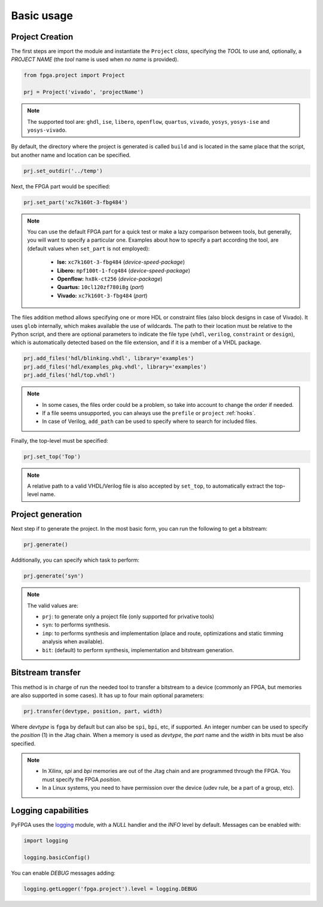 .. program:: pyfpga

.. _basic:

Basic usage
###########

Project Creation
================

The first steps are import the module and instantiate the ``Project`` *class*,
specifying the *TOOL* to use and, optionally, a *PROJECT NAME* (the *tool*
name is used when *no name* is provided).

.. code-block:: python

   from fpga.project import Project

   prj = Project('vivado', 'projectName')

.. NOTE::

  The supported tool are: ``ghdl``, ``ise``, ``libero``, ``openflow``,
  ``quartus``, ``vivado``, ``yosys``, ``yosys-ise`` and ``yosys-vivado``.

By default, the directory where the project is generated is called ``build``
and is located in the same place that the script, but another name and location
can be specified.

.. code-block:: python

   prj.set_outdir('../temp')

Next, the FPGA part would be specified:

.. code-block:: python

   prj.set_part('xc7k160t-3-fbg484')

.. NOTE::

  You can use the default FPGA part for a quick test or make a lazy comparison
  between tools, but generally, you will want to specify a particular one.
  Examples about how to specify a part according the tool, are (default values
  when ``set_part`` is not employed):

    * **Ise:** ``xc7k160t-3-fbg484`` (*device-speed-package*)
    * **Libero:** ``mpf100t-1-fcg484`` (*device-speed-package*)
    * **Openflow:** ``hx8k-ct256`` (*device-package*)
    * **Quartus:** ``10cl120zf780i8g`` (*part*)
    * **Vivado:** ``xc7k160t-3-fbg484`` (*part*)

The files addition method allows specifying one or more HDL or constraint files
(also block designs in case of Vivado).
It uses ``glob`` internally, which makes available the use of wildcards.
The path to their location must be relative to the Python script, and there
are optional parameters to indicate the file type (``vhdl``, ``verilog``,
``constraint`` or ``design``), which is automatically detected based on the
file extension, and if it is a member of a VHDL package.

.. code-block:: python

   prj.add_files('hdl/blinking.vhdl', library='examples')
   prj.add_files('hdl/examples_pkg.vhdl', library='examples')
   prj.add_files('hdl/top.vhdl')

.. NOTE::

  * In some cases, the files order could be a problem, so take into account to
    change the order if needed.
  * If a file seems unsupported, you can always use the ``prefile`` or
    ``project`` :ref:`hooks`.
  * In case of Verilog, ``add_path`` can be used to specify where to search for
    included files.

Finally, the top-level must be specified:

.. code-block:: python

   prj.set_top('Top')

.. NOTE::

  A relative path to a valid VHDL/Verilog file is also accepted by ``set_top``,
  to automatically extract the top-level name.

Project generation
==================

Next step if to generate the project. In the most basic form, you can run the
following to get a bitstream:

.. code-block:: python

   prj.generate()

Additionally, you can specify which task to perform:

.. code-block:: python

   prj.generate('syn')

.. NOTE::

  The valid values are:

  * ``prj``: to generate only a project file (only supported for privative tools)
  * ``syn``: to performs synthesis.
  * ``imp``: to performs synthesis and implementation (place and route,
    optimizations and static timming analysis when available).
  * ``bit``: (default) to perform synthesis, implementation and bitstream generation.

Bitstream transfer
==================

This method is in charge of run the needed tool to transfer a bitstream to a
device (commonly an FPGA, but memories are also supported in some cases).
It has up to four main optional parameters:

.. code-block:: python

   prj.transfer(devtype, position, part, width)

Where *devtype* is ``fpga`` by default but can also be ``spi``, ``bpi``, etc, if
supported. An integer number can be used to specify the *position* (1) in the
Jtag chain. When a memory is used as *devtype*, the *part* name and the
*width* in bits must be also specified.

.. NOTE::

  * In Xilinx, `spi` and `bpi` memories are out of the Jtag chain and are
    programmed through the FPGA. You must specify the FPGA *position*.
  * In a Linux systems, you need to have permission over the device
    (udev rule, be a part of a group, etc).

Logging capabilities
====================

PyFPGA uses the `logging <https://docs.python.org/3/library/logging.html>`_
module, with a *NULL* handler and the *INFO* level by default.
Messages can be enabled with:

.. code-block:: python

   import logging

   logging.basicConfig()

You can enable *DEBUG* messages adding:

.. code-block:: python

   logging.getLogger('fpga.project').level = logging.DEBUG
